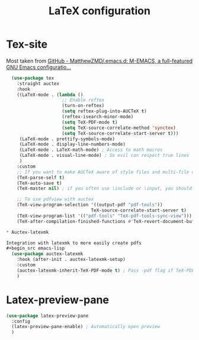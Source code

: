 #+TITLE:LaTeX configuration

* Tex-site

Most taken from [[https://github.com/MatthewZMD/.emacs.d#auctex][GitHub - MatthewZMD/.emacs.d: M-EMACS, a full-featured GNU Emacs configuratio...]]
#+begin_src emacs-lisp
  (use-package tex
    :straight auctex
    :hook
    ((LaTeX-mode . (lambda ()
                     ;; Enable reftex
                     (turn-on-reftex)
                     (setq reftex-plug-into-AUCTeX t)
                     (reftex-isearch-minor-mode)
                     (setq TeX-PDF-mode t)
                     (setq TeX-source-correlate-method 'synctex)
                     (setq TeX-source-correlate-start-server t)))
     (LaTeX-mode . prettify-symbols-mode)
     (LaTeX-mode . display-line-numbers-mode)
     (LaTeX-mode . LaTeX-math-mode) ; Access to math macros
     (LaTeX-mode . visual-line-mode) ; So evil can respect true lines
     )
    :custom
    ;; If you want to make AUCTeX aware of style files and multi-file documents right away, insert the following in your ‘.emacs’ file.
    (TeX-parse-self t)
    (TeX-auto-save t)
    (TeX-master nil) ; if you often use \include or \input, you should make AUCTeX aware of the multi-file document structure. Each time you open a new file, AUCTeX will then ask you for a master file

    ;; To use pdfview with auctex
    (TeX-view-program-selection '((output-pdf "pdf-tools"))
                                TeX-source-correlate-start-server t)
    (TeX-view-program-list '(("pdf-tools" "TeX-pdf-tools-sync-view")))
    (TeX-after-compilation-finished-functions #'TeX-revert-document-buffer) ; Revert PDF after compilation

* Auctex-latexmk

Integration with latexmk to more easily create pdfs
#+begin_src emacs-lisp
  (use-package auctex-latexmk
    :hook (after-init . auctex-latexmk-setup)
    :custom
    (auctex-latexmk-inherit-TeX-PDF-mode t) ; Pass -pdf flag if TeX-PDF-mode is active
    )
#+end_src

* Latex-preview-pane

#+begin_src emacs-lisp
  (use-package latex-preview-pane
    :config
    (latex-preview-pane-enable) ; Automatically open preview
    )
#+end_src
